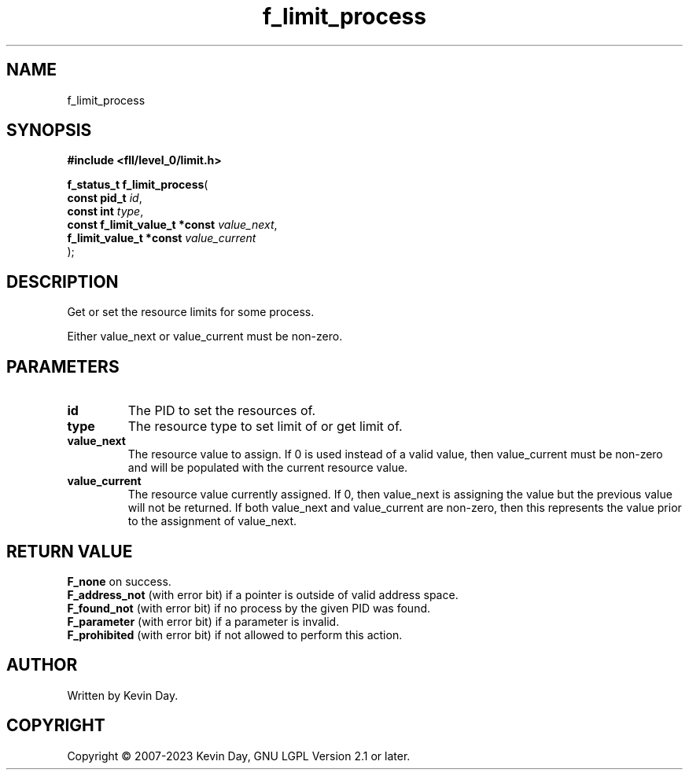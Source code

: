 .TH f_limit_process "3" "July 2023" "FLL - Featureless Linux Library 0.6.9" "Library Functions"
.SH "NAME"
f_limit_process
.SH SYNOPSIS
.nf
.B #include <fll/level_0/limit.h>
.sp
\fBf_status_t f_limit_process\fP(
    \fBconst pid_t                  \fP\fIid\fP,
    \fBconst int                    \fP\fItype\fP,
    \fBconst f_limit_value_t *const \fP\fIvalue_next\fP,
    \fBf_limit_value_t *const       \fP\fIvalue_current\fP
);
.fi
.SH DESCRIPTION
.PP
Get or set the resource limits for some process.
.PP
Either value_next or value_current must be non-zero.
.SH PARAMETERS
.TP
.B id
The PID to set the resources of.

.TP
.B type
The resource type to set limit of or get limit of.

.TP
.B value_next
The resource value to assign. If 0 is used instead of a valid value, then value_current must be non-zero and will be populated with the current resource value.

.TP
.B value_current
The resource value currently assigned. If 0, then value_next is assigning the value but the previous value will not be returned. If both value_next and value_current are non-zero, then this represents the value prior to the assignment of value_next.

.SH RETURN VALUE
.PP
\fBF_none\fP on success.
.br
\fBF_address_not\fP (with error bit) if a pointer is outside of valid address space.
.br
\fBF_found_not\fP (with error bit) if no process by the given PID was found.
.br
\fBF_parameter\fP (with error bit) if a parameter is invalid.
.br
\fBF_prohibited\fP (with error bit) if not allowed to perform this action.
.SH AUTHOR
Written by Kevin Day.
.SH COPYRIGHT
.PP
Copyright \(co 2007-2023 Kevin Day, GNU LGPL Version 2.1 or later.
